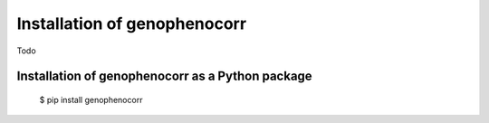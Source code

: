 .. _installation:

=============================
Installation of genophenocorr
=============================

Todo

Installation of genophenocorr as a Python package
-------------------------------------------------
	$ pip install genophenocorr


